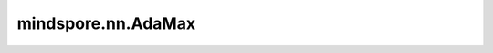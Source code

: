 mindspore.nn.AdaMax
===================

.. py:class:: mindspore.nn.AdaMax(params, learning_rate=0.001, beta1=0.9, beta2=0.999, eps=1e-08, weight_decay=0.0, loss_scale=1.0)

    AdaMax算法是基于无穷范数的Adam的一种变体。

    AdaMax算法详情请参阅论文 `Adam: A Method for Stochastic Optimization <https://arxiv.org/abs/1412.6980>`_。

    公式如下：
    
    .. math::
        \begin{array}{ll} \\
            m_{t+1} = \beta_1 * m_{t} + (1 - \beta_1) * g \\
            v_{t+1} = \max(\beta_2 * v_{t}, \left| g \right|) \\
            w = w - \frac{l}{1 - \beta_1^{t+1}} * \frac{m_{t+1}}{v_{t+1} + \epsilon}
        \end{array}

    :math:`m` 代表第一个动量矩阵，:math:`v` 代表第二个动量矩阵，:math:`g` 代表梯度 `gradients` ，:math:`\beta_1, \beta_2` 代表衰减速率 `beta1` 和 `beta2` ，:math:`t` 代表当前step，:math:`beta_1^t` 代表 `beta1` 的t次方 ， :math:`\l` 代表学习率 `learning_rate` ，:math:`w` 代表 `params` ， :math:`\epsilon` 代表 `eps` 。

    .. note::

        .. include:: mindspore.nn.optim_note_weight_decay.rst

    参数：
        - **params** (Union[list[Parameter], list[dict]]) - 必须是 `Parameter` 组成的列表或字典组成的列表。当列表元素是字典时，字典的键可以是"params"、"lr"、"weight_decay"、"grad_centralization"和"order_params"：

          .. include:: mindspore.nn.optim_group_param.rst
          .. include:: mindspore.nn.optim_group_lr.rst
          .. include:: mindspore.nn.optim_group_dynamic_weight_decay.rst
          .. include:: mindspore.nn.optim_group_gc.rst
          .. include:: mindspore.nn.optim_group_order.rst

        - **learning_rate** (Union[float, Tensor, iterable, LearningRateSchedule]): 默认值：0.001。

          .. include:: mindspore.nn.optim_arg_dynamic_lr.rst

        - **beta1** (float) - 第一个动量矩阵的指数衰减率。参数范围（0.0,1.0）。默认值：0.9。
        - **beta2** (float) - 第二个动量矩阵的指数衰减率。参数范围（0.0,1.0）。默认值：0.999。
        - **eps** (float) - 加在分母上的值，以确保数值稳定。必须大于0。默认值：1e-8。
        - **weight_decay** (Union[float, int, Cell]) - 权重衰减（L2 penalty）。默认值：0.0。

          .. include:: mindspore.nn.optim_arg_dynamic_wd.rst

        .. include:: mindspore.nn.optim_arg_loss_scale.rst

    输入：
        - **gradients** (tuple[Tensor]) - `params` 的梯度，形状（shape）与 `params` 相同。

    输出：
        Tensor[bool]，值为True。

    异常：
        - **TypeError** - `learning_rate` 不是int、float、Tensor、iterable或LearningRateSchedule。
        - **TypeError** - `parameters` 的元素不是Parameter或字典。
        - **TypeError** - `beta1` 、`beta2` 、 `eps` 或 `loss_scale` 不是float。
        - **TypeError** - `weight_decay` 不是float或int。
        - **ValueError** - `loss_scale` 或 `eps` 小于或等于0。
        - **ValueError** - `beta1` 、`beta2` 不在（0.0,1.0）范围内。
        - **ValueError** - `weight_decay` 小于0。
